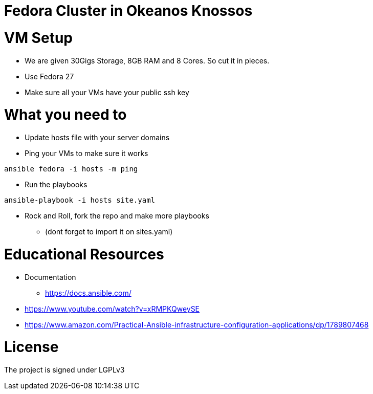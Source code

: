 = Fedora Cluster in Okeanos Knossos

= VM Setup
* We are given 30Gigs Storage, 8GB RAM and 8 Cores. So cut it in pieces.
* Use Fedora 27
* Make sure all your VMs have your public ssh key

= What you need to
* Update hosts file with your server domains

* Ping your VMs to make sure it works
[source, bash]
----
ansible fedora -i hosts -m ping 
----

* Run the playbooks
[source, bash]
----
ansible-playbook -i hosts site.yaml
----

* Rock and Roll, fork the repo and make more playbooks 
** (dont forget to import it on sites.yaml)

= Educational Resources
* Documentation
** https://docs.ansible.com/
* https://www.youtube.com/watch?v=xRMPKQweySE
* https://www.amazon.com/Practical-Ansible-infrastructure-configuration-applications/dp/1789807468 

= License
The project is signed under LGPLv3
